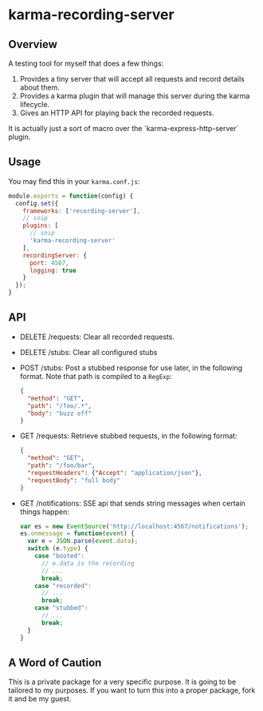 * karma-recording-server
** Overview
   A testing tool for myself that does a few things:
   1. Provides a tiny server that will accept all requests and record
      details about them.
   2. Provides a karma plugin that will manage this server during the
      karma lifecycle.
   3. Gives an HTTP API for playing back the recorded requests.

   It is actually just a sort of macro over the
   `karma-express-http-server` plugin.
** Usage
   You may find this in your =karma.conf.js=:
   #+begin_src javascript
   module.exports = function(config) {
     config.set({
       frameworks: ['recording-server'],
       // snip
       plugins: [
         // snip
         'karma-recording-server'
       ],
       recordingServer: {
         port: 4567,
         logging: true
       }
     });
   }
   #+end_src
** API
   - DELETE /requests: Clear all recorded requests.
   - DELETE /stubs: Clear all configured stubs
   - POST /stubs: Post a stubbed response for use later, in the
     following format. Note that path is compiled to a =RegExp=:
     #+begin_src json
     {
       "method": "GET",
       "path": "/foo/.*",
       "body": "buzz off"
     }
     #+end_src

   - GET /requests: Retrieve stubbed requests, in the following
     format:
     #+begin_src json
     {
       "method": "GET",
       "path": "/foo/bar",
       "requestHeaders": {"Accept": "application/json"},
       "requestBody": "full body"
     }
     #+end_src

   - GET /notifications: SSE api that sends string messages when
     certain things happen:
     #+begin_src javascript
     var es = new EventSource('http://localhost:4567/notifications');
     es.onmessage = function(event) {
       var e = JSON.parse(event.data);
       switch (e.type) {
         case "booted":
           // e.data is the recording
           // ...
           break;
         case "recorded":
           // ...
           break;
         case "stubbed":
           // ...
           break;
       }
     }
     #+end_src
** A Word of Caution
   This is a private package for a very specific purpose. It is going
   to be tailored to my purposes. If you want to turn this into a
   proper package, fork it and be my guest.

